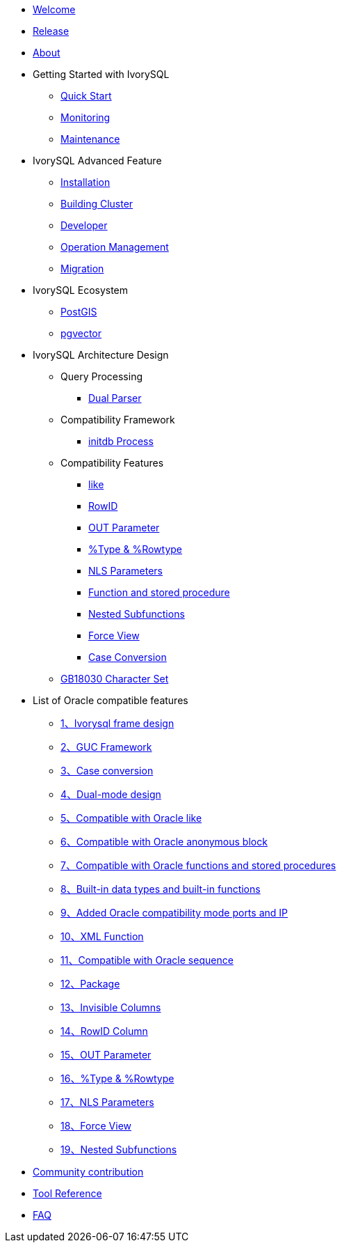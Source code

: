 * xref:master/welcome.adoc[Welcome]
* xref:master/1.adoc[Release]
* xref:master/2.adoc[About]
* Getting Started with IvorySQL
** xref:master/3.1.adoc[Quick Start]
** xref:master/3.2.adoc[Monitoring]
** xref:master/3.3.adoc[Maintenance]
* IvorySQL Advanced Feature
** xref:master/4.1.adoc[Installation]
** xref:master/4.2.adoc[Building Cluster]
** xref:master/4.3.adoc[Developer]
** xref:master/4.4.adoc[Operation Management]
** xref:master/4.5.adoc[Migration]
* IvorySQL Ecosystem
** xref:master/5.1.adoc[PostGIS]
** xref:master/5.2.adoc[pgvector]
* IvorySQL Architecture Design
** Query Processing
*** xref:master/6.1.1.adoc[Dual Parser]
** Compatibility Framework
*** xref:master/6.2.1.adoc[initdb Process]
** Compatibility Features
*** xref:master/6.3.1.adoc[like]
*** xref:master/6.3.3.adoc[RowID]
*** xref:master/6.3.2.adoc[OUT Parameter]
*** xref:master/6.3.4.adoc[%Type & %Rowtype]
*** xref:master/6.3.5.adoc[NLS Parameters]
*** xref:master/6.3.6.adoc[Function and stored procedure]
*** xref:master/6.3.7.adoc[Nested Subfunctions]
*** xref:master/6.3.8.adoc[Force View]
*** xref:master/6.3.9.adoc[Case Conversion]
** xref:master/6.4.adoc[GB18030 Character Set]
* List of Oracle compatible features
** xref:master/7.1.adoc[1、Ivorysql frame design]
** xref:master/7.2.adoc[2、GUC Framework]
** xref:master/7.3.adoc[3、Case conversion]
** xref:master/7.4.adoc[4、Dual-mode design]
** xref:master/7.5.adoc[5、Compatible with Oracle like]
** xref:master/7.6.adoc[6、Compatible with Oracle anonymous block]
** xref:master/7.7.adoc[7、Compatible with Oracle functions and stored procedures]
** xref:master/7.8.adoc[8、Built-in data types and built-in functions]
** xref:master/7.9.adoc[9、Added Oracle compatibility mode ports and IP]
** xref:master/7.10.adoc[10、XML Function]
** xref:master/7.11.adoc[11、Compatible with Oracle sequence]
** xref:master/7.12.adoc[12、Package]
** xref:master/7.13.adoc[13、Invisible Columns]
** xref:master/7.14.adoc[14、RowID Column]
** xref:master/7.15.adoc[15、OUT Parameter]
** xref:master/7.16.adoc[16、%Type & %Rowtype]
** xref:master/7.17.adoc[17、NLS Parameters]
** xref:master/7.18.adoc[18、Force View]
** xref:master/7.19.adoc[19、Nested Subfunctions]
* xref:master/8.adoc[Community contribution]
* xref:master/9.adoc[Tool Reference]
* xref:master/10.adoc[FAQ]
